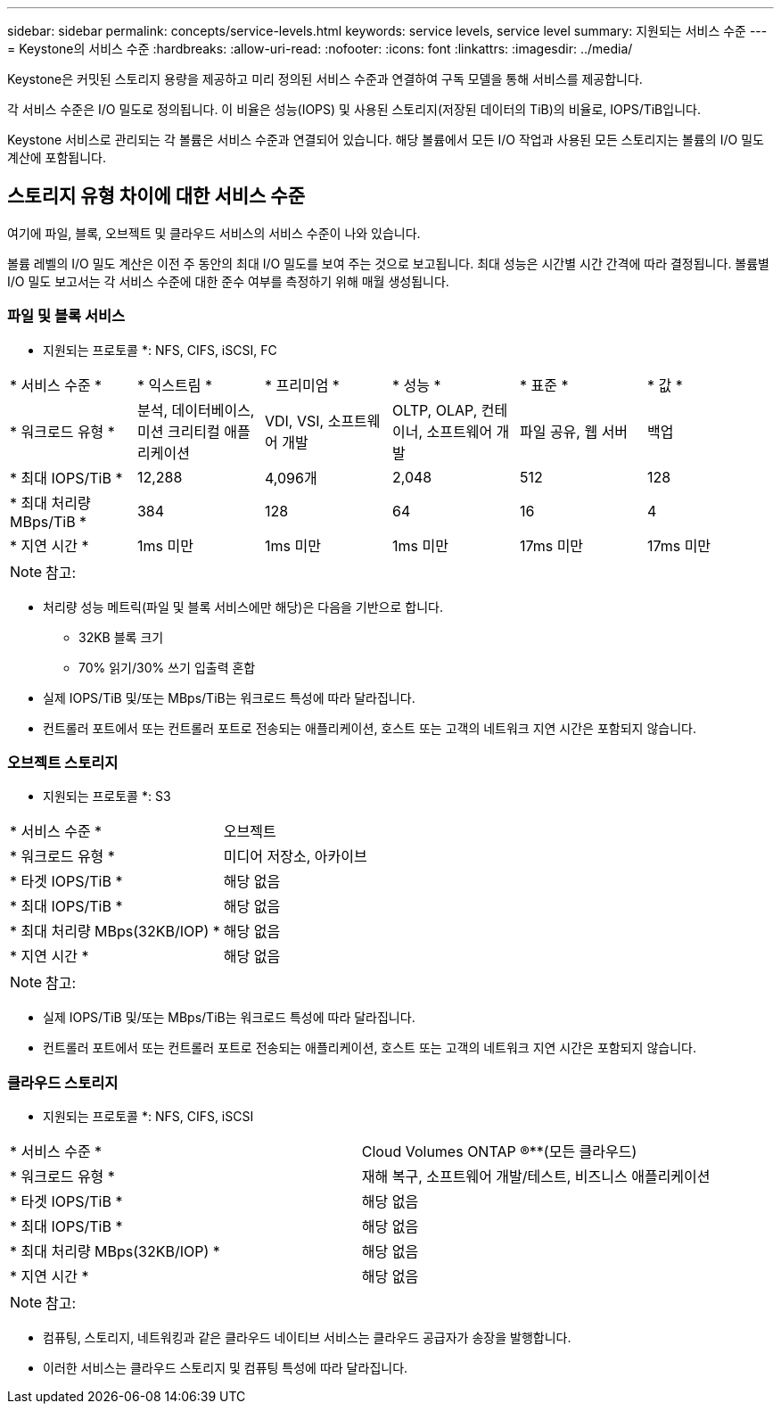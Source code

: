 ---
sidebar: sidebar 
permalink: concepts/service-levels.html 
keywords: service levels, service level 
summary: 지원되는 서비스 수준 
---
= Keystone의 서비스 수준
:hardbreaks:
:allow-uri-read: 
:nofooter: 
:icons: font
:linkattrs: 
:imagesdir: ../media/


[role="lead"]
Keystone은 커밋된 스토리지 용량을 제공하고 미리 정의된 서비스 수준과 연결하여 구독 모델을 통해 서비스를 제공합니다.

각 서비스 수준은 I/O 밀도로 정의됩니다. 이 비율은 성능(IOPS) 및 사용된 스토리지(저장된 데이터의 TiB)의 비율로, IOPS/TiB입니다.

Keystone 서비스로 관리되는 각 볼륨은 서비스 수준과 연결되어 있습니다. 해당 볼륨에서 모든 I/O 작업과 사용된 모든 스토리지는 볼륨의 I/O 밀도 계산에 포함됩니다.



== 스토리지 유형 차이에 대한 서비스 수준

여기에 파일, 블록, 오브젝트 및 클라우드 서비스의 서비스 수준이 나와 있습니다.

볼륨 레벨의 I/O 밀도 계산은 이전 주 동안의 최대 I/O 밀도를 보여 주는 것으로 보고됩니다. 최대 성능은 시간별 시간 간격에 따라 결정됩니다. 볼륨별 I/O 밀도 보고서는 각 서비스 수준에 대한 준수 여부를 측정하기 위해 매월 생성됩니다.



=== 파일 및 블록 서비스

* 지원되는 프로토콜 *: NFS, CIFS, iSCSI, FC

|===


| * 서비스 수준 * | * 익스트림 * | * 프리미엄 * | * 성능 * | * 표준 * | * 값 * 


| * 워크로드 유형 * | 분석, 데이터베이스, 미션 크리티컬 애플리케이션 | VDI, VSI, 소프트웨어 개발 | OLTP, OLAP, 컨테이너, 소프트웨어 개발 | 파일 공유, 웹 서버 | 백업 


| * 최대 IOPS/TiB * | 12,288 | 4,096개 | 2,048 | 512 | 128 


| * 최대 처리량 MBps/TiB * | 384 | 128 | 64 | 16 | 4 


| * 지연 시간 * | 1ms 미만 | 1ms 미만 | 1ms 미만 | 17ms 미만 | 17ms 미만 
|===

NOTE: 참고:

* 처리량 성능 메트릭(파일 및 블록 서비스에만 해당)은 다음을 기반으로 합니다.
+
** 32KB 블록 크기
** 70% 읽기/30% 쓰기 입출력 혼합


* 실제 IOPS/TiB 및/또는 MBps/TiB는 워크로드 특성에 따라 달라집니다.
* 컨트롤러 포트에서 또는 컨트롤러 포트로 전송되는 애플리케이션, 호스트 또는 고객의 네트워크 지연 시간은 포함되지 않습니다.




=== 오브젝트 스토리지

* 지원되는 프로토콜 *: S3

|===


| * 서비스 수준 * | 오브젝트 


| * 워크로드 유형 * | 미디어 저장소, 아카이브 


| * 타겟 IOPS/TiB * | 해당 없음 


| * 최대 IOPS/TiB * | 해당 없음 


| * 최대 처리량 MBps(32KB/IOP) * | 해당 없음 


| * 지연 시간 * | 해당 없음 
|===

NOTE: 참고:

* 실제 IOPS/TiB 및/또는 MBps/TiB는 워크로드 특성에 따라 달라집니다.
* 컨트롤러 포트에서 또는 컨트롤러 포트로 전송되는 애플리케이션, 호스트 또는 고객의 네트워크 지연 시간은 포함되지 않습니다.




=== 클라우드 스토리지

* 지원되는 프로토콜 *: NFS, CIFS, iSCSI

|===


| * 서비스 수준 * | Cloud Volumes ONTAP ®**(모든 클라우드) 


| * 워크로드 유형 * | 재해 복구, 소프트웨어 개발/테스트, 비즈니스 애플리케이션 


| * 타겟 IOPS/TiB * | 해당 없음 


| * 최대 IOPS/TiB * | 해당 없음 


| * 최대 처리량 MBps(32KB/IOP) * | 해당 없음 


| * 지연 시간 * | 해당 없음 
|===

NOTE: 참고:

* 컴퓨팅, 스토리지, 네트워킹과 같은 클라우드 네이티브 서비스는 클라우드 공급자가 송장을 발행합니다.
* 이러한 서비스는 클라우드 스토리지 및 컴퓨팅 특성에 따라 달라집니다.

